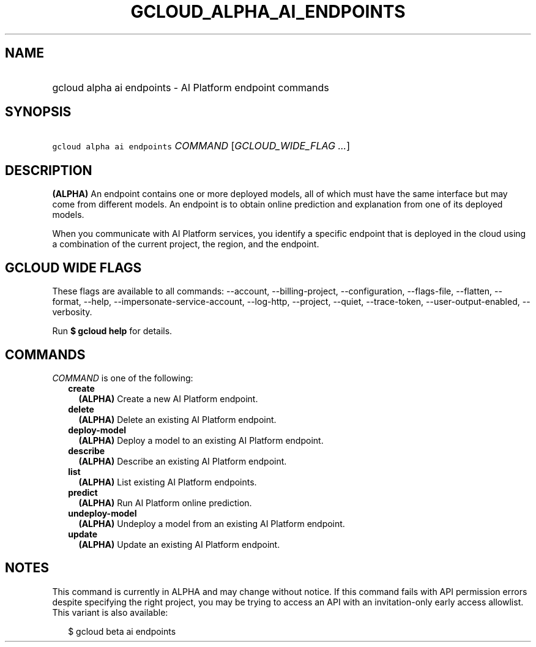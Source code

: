 
.TH "GCLOUD_ALPHA_AI_ENDPOINTS" 1



.SH "NAME"
.HP
gcloud alpha ai endpoints \- AI Platform endpoint commands



.SH "SYNOPSIS"
.HP
\f5gcloud alpha ai endpoints\fR \fICOMMAND\fR [\fIGCLOUD_WIDE_FLAG\ ...\fR]



.SH "DESCRIPTION"

\fB(ALPHA)\fR An endpoint contains one or more deployed models, all of which
must have the same interface but may come from different models. An endpoint is
to obtain online prediction and explanation from one of its deployed models.

When you communicate with AI Platform services, you identify a specific endpoint
that is deployed in the cloud using a combination of the current project, the
region, and the endpoint.



.SH "GCLOUD WIDE FLAGS"

These flags are available to all commands: \-\-account, \-\-billing\-project,
\-\-configuration, \-\-flags\-file, \-\-flatten, \-\-format, \-\-help,
\-\-impersonate\-service\-account, \-\-log\-http, \-\-project, \-\-quiet,
\-\-trace\-token, \-\-user\-output\-enabled, \-\-verbosity.

Run \fB$ gcloud help\fR for details.



.SH "COMMANDS"

\f5\fICOMMAND\fR\fR is one of the following:

.RS 2m
.TP 2m
\fBcreate\fR
\fB(ALPHA)\fR Create a new AI Platform endpoint.

.TP 2m
\fBdelete\fR
\fB(ALPHA)\fR Delete an existing AI Platform endpoint.

.TP 2m
\fBdeploy\-model\fR
\fB(ALPHA)\fR Deploy a model to an existing AI Platform endpoint.

.TP 2m
\fBdescribe\fR
\fB(ALPHA)\fR Describe an existing AI Platform endpoint.

.TP 2m
\fBlist\fR
\fB(ALPHA)\fR List existing AI Platform endpoints.

.TP 2m
\fBpredict\fR
\fB(ALPHA)\fR Run AI Platform online prediction.

.TP 2m
\fBundeploy\-model\fR
\fB(ALPHA)\fR Undeploy a model from an existing AI Platform endpoint.

.TP 2m
\fBupdate\fR
\fB(ALPHA)\fR Update an existing AI Platform endpoint.


.RE
.sp

.SH "NOTES"

This command is currently in ALPHA and may change without notice. If this
command fails with API permission errors despite specifying the right project,
you may be trying to access an API with an invitation\-only early access
allowlist. This variant is also available:

.RS 2m
$ gcloud beta ai endpoints
.RE

